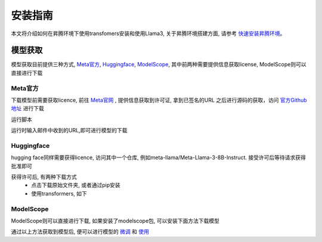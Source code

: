 安装指南
===========

本文将介绍如何在昇腾环境下使用transfomers安装和使用Llama3, 关于昇腾环境搭建方面, 请参考 `快速安装昇腾环境 <../ascend/quick_install.html>`_。

模型获取
-------------

模型获取目前提供三种方式, Meta官方_, Huggingface_, ModelScope_, 其中前两种需要提供信息获取license, ModelScope则可以直接进行下载

Meta官方
<<<<<<<<<<<<<<<<
下载模型前需要获取licence, 前往 `Meta官网 <https://llama.meta.com/llama-downloads>`_ , 提供信息获取到许可证, 拿到已签名的URL
之后进行源码的获取，访问 `官方Github地址 <https://github.com/meta-llama/llama3>`_ 进行下载

运行脚本

.. code-block:: python
    :linenos:

    ./download.sh

运行时输入邮件中收到的URL,即可进行模型的下载

.. figure:: ./images/licenceurl.png
    :align: center


Huggingface
<<<<<<<<<<<<<<<
hugging face同样需要获得licence, 访问其中一个仓库, 例如meta-llama/Meta-Llama-3-8B-Instruct. 接受许可后等待请求获得批准即可

获得许可后, 有两种下载方式
 - 点击下载原始文件夹, 或者通过pip安装

 - 使用transformers, 如下

   .. code-block:: python
        :linenos:

        import transformers
        import torch
        import torch_npu
        device = torch.device("npu:0" if torch.npu.isavailable() else "cpu")
        model_id = "meta-llama/Meta-Llama-3-8B-Instruct"
        pipeline = transformers.pipeline(
        "text-generation",
        model="meta-llama/Meta-Llama-3-8B-Instruct",
        model_kwargs={"torch_dtype": torch.bfloat16},
        device="auto",
        )

ModelScope
<<<<<<<<<<<

ModelScope则可以直接进行下载, 如果安装了modelscope包, 可以安装下面方法下载模型

.. code-block:: python 
    :linenos:

    import torch
    from modelscope import snapshot_download, AutoModel, AutoTokenizer
    import os
    
    model_dir = snapshot_download('LLM-Research/Meta-Llama-3-8B-Instruct', cache_dir='/root/autodl-tmp', revision='master')

通过以上方法获取到模型后, 便可以进行模型的 `微调 <./fine-tune.html>`_ 和 `使用 <./inference.html>`_ 

